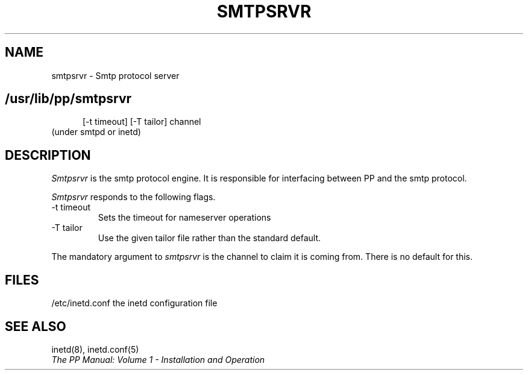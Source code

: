 .TH SMTPSRVR 8
.\" @(#) $Header: /xtel/pp/pp-beta/man/man8/RCS/smtpsrvr.8,v 6.0 1991/12/18 20:44:03 jpo Rel $
.\"
.\" $Log: smtpsrvr.8,v $
.\" Revision 6.0  1991/12/18  20:44:03  jpo
.\" Release 6.0
.\"
.\"
.\"
.SH NAME
smtpsrvr \- Smtp protocol server
.SH
.in +.5i
.ti -.5i
/usr/lib/pp/smtpsrvr
\%[-t\ timeout] \%[\-T\ tailor] \%channel
.in -.5i
(under smtpd or inetd)
.SH DESCRIPTION
.I Smtpsrvr
is the smtp protocol engine. It is responsible for interfacing between
PP and the smtp protocol.
.PP
.I Smtpsrvr
responds to the following flags.
.TP
\-t timeout
Sets the timeout for nameserver operations
.TP
\-T tailor
Use the given tailor file rather than the standard default.
.PP
The mandatory argument to \fIsmtpsrvr\fP is the channel to claim it is
coming from. There is no default for this.
.SH FILES
/etc/inetd.conf  the inetd configuration file
.SH "SEE ALSO"
inetd(8), inetd.conf(5)
.br
\fIThe PP Manual: Volume 1 \- Installation and Operation\fP

